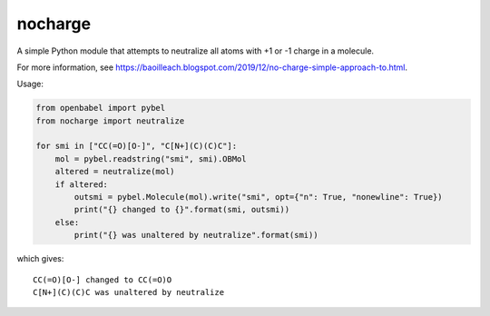 nocharge
========

A simple Python module that attempts to neutralize all atoms with +1 or -1 charge in a molecule.

For more information, see https://baoilleach.blogspot.com/2019/12/no-charge-simple-approach-to.html.

Usage:

.. code-block:: python

	from openbabel import pybel
	from nocharge import neutralize

	for smi in ["CC(=O)[O-]", "C[N+](C)(C)C"]:
	    mol = pybel.readstring("smi", smi).OBMol
	    altered = neutralize(mol)
	    if altered:
		outsmi = pybel.Molecule(mol).write("smi", opt={"n": True, "nonewline": True})
		print("{} changed to {}".format(smi, outsmi))
	    else:
		print("{} was unaltered by neutralize".format(smi))

which gives::

        CC(=O)[O-] changed to CC(=O)O
        C[N+](C)(C)C was unaltered by neutralize

